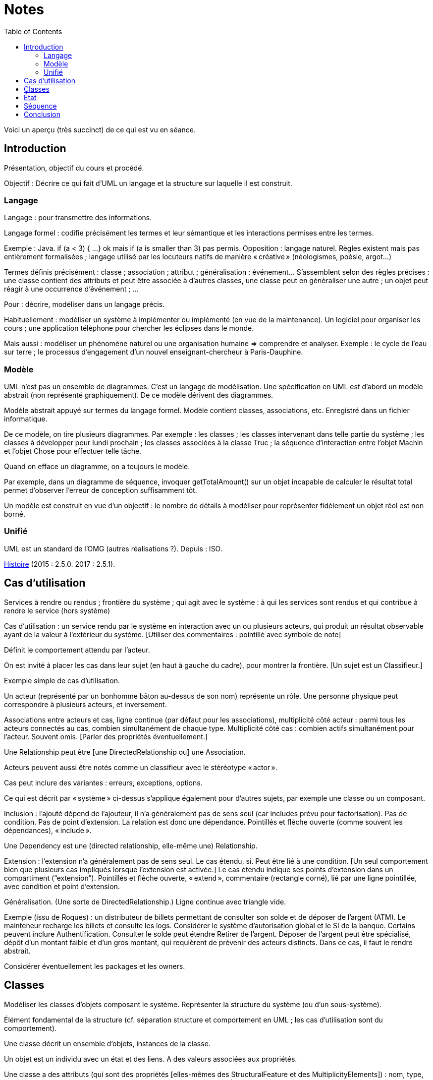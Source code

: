 = Notes
:toc:

Voici un aperçu (très succinct) de ce qui est vu en séance.

== Introduction
Présentation, objectif du cours et procédé.

Objectif : Décrire ce qui fait d’UML un langage et la structure sur laquelle il est construit.

//Sans diapos, explications théoriques mais cours très appliqué. Feedback attendu. Prenez des notes. Posez des questions (app ?).

=== Langage
Langage : pour transmettre des informations.

Langage formel : codifie précisément les termes et leur sémantique et les interactions permises entre les termes.

Exemple : Java. if (a < 3) { …} ok mais if (a is smaller than 3) pas permis. Opposition : langage naturel. Règles existent mais pas entièrement formalisées ; langage utilisé par les locuteurs natifs de manière « créative » (néologismes, poésie, argot…)

Termes définis précisément : classe ; association ; attribut ; généralisation ; événement… S’assemblent selon des règles précises : une classe contient des attributs et peut être associée à d’autres classes, une classe peut en généraliser une autre ; un objet peut réagir à une occurrence d’événement ; …

Pour : décrire, modéliser dans un langage précis.

Habituellement : modéliser un système à implémenter ou implémenté (en vue de la maintenance). Un logiciel pour organiser les cours ; une application téléphone pour chercher les éclipses dans le monde.

Mais aussi : modéliser un phénomène naturel ou une organisation humaine => comprendre et analyser. Exemple : le cycle de l’eau sur terre ; le processus d’engagement d’un nouvel enseignant-chercheur à Paris-Dauphine.

=== Modèle
UML n’est pas un ensemble de diagrammes. C’est un langage de modélisation. Une spécification en UML est d’abord un modèle abstrait (non représenté graphiquement). De ce modèle dérivent des diagrammes.

Modèle abstrait appuyé sur termes du langage formel. Modèle contient classes, associations, etc. Enregistré dans un fichier informatique.

De ce modèle, on tire plusieurs diagrammes. Par exemple : les classes ; les classes intervenant dans telle partie du système ; les classes à développer pour lundi prochain ; les classes associées à la classe Truc ; la séquence d’interaction entre l’objet Machin et l’objet Chose pour effectuer telle tâche.

Quand on efface un diagramme, on a toujours le modèle.

Par exemple, dans un diagramme de séquence, invoquer getTotalAmount() sur un objet incapable de calculer le résultat total permet d’observer l’erreur de conception suffisamment tôt.

Un modèle est construit en vue d’un objectif : le nombre de détails à modéliser pour représenter fidèlement un objet réel est non borné.

=== Unifié
UML est un standard de l’OMG (autres réalisations ?). Depuis : ISO.

https://en.wikipedia.org/wiki/Unified_Modeling_Language#/media/File:OO_Modeling_languages_history.jpg[Histoire] (2015 : 2.5.0. 2017 : 2.5.1).

== Cas d’utilisation
Services à rendre ou rendus ; frontière du système ; qui agit avec le système : à qui les services sont rendus et qui contribue à rendre le service (hors système)

Cas d’utilisation : un service rendu par le système en interaction avec un ou plusieurs acteurs, qui produit un résultat observable ayant de la valeur à l’extérieur du système. [Utiliser des commentaires : pointillé avec symbole de note]

Définit le comportement attendu par l’acteur.

On est invité à placer les cas dans leur sujet (en haut à gauche du cadre), pour montrer la frontière. [Un sujet est un Classifieur.]

Exemple simple de cas d’utilisation.

Un acteur (représenté par un bonhomme bâton au-dessus de son nom) représente un rôle. Une personne physique peut correspondre à plusieurs acteurs, et inversement.

Associations entre acteurs et cas, ligne continue (par défaut pour les associations), multiplicité côté acteur : parmi tous les acteurs connectés au cas, combien simultanément de chaque type. Multiplicité côté cas : combien actifs simultanément pour l’acteur. Souvent omis. [Parler des propriétés éventuellement.]

Une Relationship peut être [une DirectedRelationship ou] une Association.

Acteurs peuvent aussi être notés comme un classifieur avec le stéréotype « actor ».

Cas peut inclure des variantes : erreurs, exceptions, options.

Ce qui est décrit par « système » ci-dessus s’applique également pour d’autres sujets, par exemple une classe ou un composant.

Inclusion : l’ajouté dépend de l’ajouteur, il n’a généralement pas de sens seul (car includes prévu pour factorisation). Pas de condition. Pas de point d’extension. La relation est donc une dépendance. Pointillés et flèche ouverte (comme souvent les dépendances), « include ».

Une Dependency est une (directed relationship, elle-même une) Relationship.

Extension : l’extension n’a généralement pas de sens seul. Le cas étendu, si. Peut être lié à une condition. [Un seul comportement bien que plusieurs cas impliqués lorsque l’extension est activée.] Le cas étendu indique ses points d’extension dans un compartiment (“extension”). Pointillés et flèche ouverte, « extend », commentaire (rectangle corné), lié par une ligne pointillée, avec condition et point d’extension.

Généralisation. (Une sorte de DirectedRelationship.) Ligne continue avec triangle vide.

Exemple (issu de Roques) : un distributeur de billets permettant de consulter son solde et de déposer de l’argent (ATM). Le mainteneur recharge les billets et consulte les logs. Considérer le système d’autorisation global et le SI de la banque. Certains peuvent inclure Authentification. Consulter le solde peut étendre Retirer de l’argent. Déposer de l’argent peut être spécialisé, dépôt d’un montant faible et d’un gros montant, qui requièrent de prévenir des acteurs distincts. Dans ce cas, il faut le rendre abstrait.

Considérer éventuellement les packages et les owners.

== Classes
Modéliser les classes d’objets composant le système. Représenter la structure du système (ou d’un sous-système).

Élément fondamental de la structure (cf. séparation structure et comportement en UML ; les cas d’utilisation sont du comportement).

Une classe décrit un ensemble d’objets, instances de la classe.

Un objet est un individu avec un état et des liens. A des valeurs associées aux propriétés.

Une classe a des attributs (qui sont des propriétés [elles-mêmes des StructuralFeature et des MultiplicityElements]) : nom, type, multiplicité ; et valeur par défaut éventuelle (pass:[<u>normalNbWheels</u>]: int = 4).

Une classe est représentée avec des compartiments : attributs, opérations, … [Nom centré et commençant par une minuscule]

Exemples…

Un attribut [de type Propriété] peut être statique (souligné). Il a une visibilité. Il peut être dérivé (précédé de /).

Une classe a des opérations : nom, type de retour, paramètres (de nom facultatif, avec défaut éventuel). [Un paramètre est un MultiplicityElement possédant facultativement une valeur par défaut, comme une Propriété.]

Une classe peut être associée à d’autres classes. (Une Association lie des Propriétés, dont le nom est souvent masqué ; une Propriété de type Classe est généralement une fin d’Association.) Multiplicité généralement indiquée. L’aggrégation renseigne que l’objet sert à regrouper des instances, généralement, en les contenant dans un sens plus ou moins litéraire.

Association peut être vers même classe. On peut préciser : {ordered}, {sequence}…

Une association peut indiquer, à un bout, une aggrégation [en fait indiquée par la propriété], soit shared soit composite. Association qualifiée pour dictionnaires (réduit la multiplicité). 

Une classe association (à la fois classe et association) peut être accolée à l’association, via une ligne pointillée. (Exemple : a user of a car and the days of week.)

Une classe peut en généraliser une autre, auquel cas elle récupère ses attributs et opérations (en fait, ses membres) non privées. Toute instance du fils est aussi une instance du parent. Une classe peut être abstraite.

Contrainte : entre accolades, dans une note liée par des pointillés (ou près de l’élément contraint, ou entre deux associations avec une flèche éventuelle).

Tout ceci est en fait vrai de tout Classifieur. Un Classifieur peut être entre autres une Classe ou une Interface.

Une interface peut être représentée comme un Classifieur avec le mot-clé « interface » ; une Énumération (est un DataType qui est un Classifieur), avec le mot-clé « enumeration ».

Une classe est un StructuredClassifier, un EncapsulatedClassifier et un BehavioredClassifier. (Str. offre des rôles, des parties, des connecteurs pour lier les rôles ; EncapsulatedClassifier permet à la classe de contenir des ports, indiquant des points de connexion avec interfaces requises et fournies.)

Un BehavioredClassifier peut implémenter des Interfaces. La relation est une InterfaceRealization. L’interface peut être représentée par un cercle (ou lollipop) à son nom, joint au BehavioredClassifier. (Ou une flèche pointillée avec un triangle ouvert, comme toute bonne réalisation.)

Un Classifieur qui requiert une interface est dans une relation de dépendance Usage. Représentée par un demi-cercle (ou socket) à son nom attaché au classifieur. (Ou une flèche ouverte pointillée, comme toute bonne dépendance, marquée « use ».)

Une Association est un Classifieur qui a pour Features, donc y compris ses attributs et ses opérations, uniquement des propriétés, apparaissant comme des fins de lignes.

InstanceSpecification a un classifieur qui indique de quoi elle est instance [peut aussi être vide ou multiple, sémantique non définie]. Un slot indique la valeur d’une propriété, certaines propriétés peuvent être laissées sans valeur si sans intérêt. Pas de déduction nécessaire avec les instances de la réalite : cette instance peut être impossible en réalité (utilisée pour illustration par exemple). Montrée avec son nom souligné (soulignement facultatif), deux points, classifieur, et la même apparence que le classifieur. Si c’est une association, aussi une ligne droite (entre instances). Un slot se note comme la propriété qu’il désigne (donc avec visibilité facultative) et = valeur.
Si le classifieur d’une InstanceSpecification est une Association, l’instance est un Lien.

Notons qu’un Use Case et un Acteur sont des BehavioredClassifiers.

Retour sur la notion de langage : syntaxe, sémantique ; combinaisons non restreintes.

Exercices. Revues. Diagramme de classes avec deux instances et leurs liens, montrant le domaine (domain model). Soins. Mêmes instructions.

== État
Structure : ce qui peut exister à un moment donné. Comportement : comment les choses changent dans le temps.

Une classe peut être liée à une machine à état.

Une machine à état (une sorte de comportement) est composée de sommets et de transitions (éventuellement partitionnés en régions).

Un sommet est un état ou un pseudo-état [ou une référence à un point de connexion]. 
Un état est noté avec des bords ronds. 
Une transition est un passage d’un sommet à un autre muni de Déclencheurs, d’une garde éventuelle (de type Contrainte), et d’un effet éventuel [un Comportement, souvent OpaqueBehavior].

Un Déclencheur annonce une réaction à un Événement [et est lié à des Ports]. Un Événement est un Message (Appel d’une Opération ou Événement Signal lié à un Signal [ou AnyReceiveEvent]), un Changement (noté when suivi d’une expression booléenne), ou un Événement Temporel (noté after x ou at x). Un Événement est ponctuel. (On ne se soucie pas ici de sa provenance.)

Exemple : transition suite à opération (retour livre). Transition suite à changement. Transition op()[cond] inopérante quand condition n’est pas validée. Exemple d’effet : incrémentation, appel.

Pseudo-états : État initial, disque noir (max une transition sortante sans Déclencheurs ni garde, peut avoir un effet) ; État terminal, disque noir cerclé ; Point de choix, losange… [Aussi états d’entrée (cercle) et de sortie (croix dans cercle) dans un composite encapsulé.]

État peut avoir un Comportement associé à entry, do, exit. Exemples : do/ring alarm ; entry/start air conditioning. Notés dans un compartiment.

Plus généralement, un BehavioredClassifier (Classe, Use Case, Acteur, Collaboration) peut avoir un classifierBehavior [et des ownedBehavior] de type Comportement. [Un BehavioralFeature (à savoir, une Opération ou une Réception) a des méthodes de type Comportement. Une machine à état est une sorte de Comportement. Elle a donc des paramètres, ceux de l’opération correspondante.]

Exercices. Revues. 1. Diagramme d’état d’une Revue dans le domaine modèle. Une revue peut avoir cinq (voire six) états. Montrez également la classe Revue et ses opérations dans un diagramme de classe. 2. Diagramme d’état du Cas d’utilisation Ajout de rédacteur en chef. Montrez les attributs et les opérations dans un diagramme de cas d’utilisation.

== Séquence
Une Interaction est un Comportement. [Elle est incluse dans un Classifieur et connecte ses ConnectableElements (Variable, Paramètre ou Propriété).]

Une Lifeline représente typiquement [un ConnectableElement, soit typiquement] une Propriété du Classifieur décrit. Elle se note d’un rectangle comprenant le nom du ConnectableElement, deux-points suivi de son type (non souligné), d’où descend une ligne verticale [pas obligatoirement] pointillée. [Elle est couverte d’InteractionFragments, généralement des OccurrenceSpecifications.]

Un Message a une [éventuelle] signature (de nom correspondant à une Opération [ou un Signal]), des arguments [de type ValueSpecification] [et un éventuel Connecteur, un éventuel sendEvent, un éventuel receiveEvent, soient au total maximum deux messageEnd, tous deux de type MessageEnd, typiquement de type concret MessageOccurrenceSpecification, qui est aussi une OccurrenceSpecification]. La tête de flèche le représentant est pleine [pour un message synchrone et ouverte pour asynchrone]. La ligne est pointillée pour une réponse.

Un message de retour peut indiquer : attribut = opération() : résultat. Où attribut est un attribut de la Lifeline recevant le message de retour ou du Classifieur l’entourant.

Un interaction peut inclure des CombinedFragments. Représenté par un cadre à pentagone en haut à gauche, tel que alt. 

Exercice. Revues. Proposer un diagramme de séquence montrant la création d’un auteur à partir du GUI. Inclure les détails de connexion, la possibilité d’erreur.

== Conclusion

* Fowler : do not follow the spec, adapt it. Complémentez vos diagrammes pour en préciser le sens, entre autres, préciser ce que UML ne dit pas (exemple : association peut signifier une référence en Java)
* UML et méthodologie : compatible agile, mais pas exclusif.
* Focalisation : ce qu’est UML. Manque : comment mettre en œuvre UML. Comment penser à tout, comment répartir les tâches, découper la tâche de création du diagramme…


